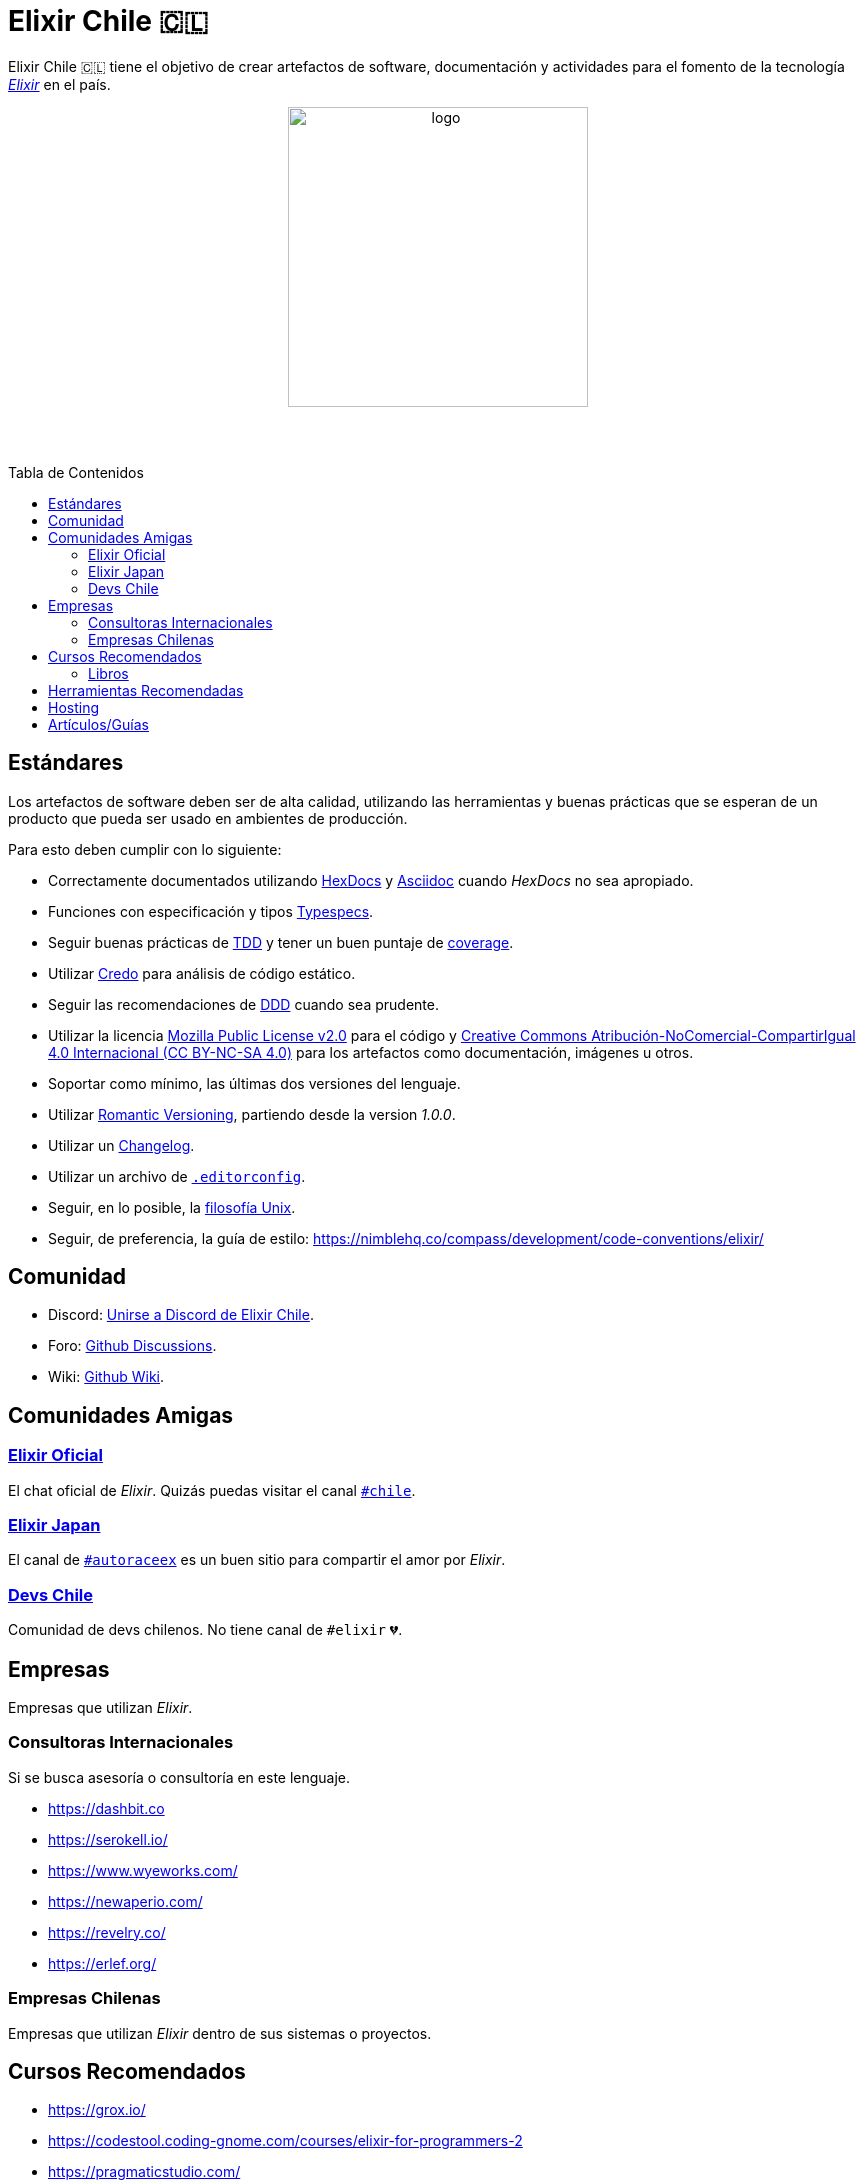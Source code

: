 :toc: macro
:toc-title: Tabla de Contenidos
:toclevels: 3
:ext-relative:
:stylesheet: style.css

# Elixir Chile 🇨🇱

Elixir Chile 🇨🇱 tiene el objetivo de crear artefactos
de software, documentación y actividades para el fomento de
la tecnología https://elixir-lang.org/[_Elixir_] en el país.

++++
<p align="center">
<img src="https://raw.githubusercontent.com/ElixirCL/elixircl.github.io/main/img/logo.png" style="width:300px;height:auto;margin-bottom:5%;" alt="logo" title="Elixir Chile. Logotipo creado por Efraín Zambrano.">
</p>
++++

toc::[]

## Estándares

Los artefactos de software deben ser de alta calidad,
utilizando las herramientas y buenas prácticas que se esperan
de un producto que pueda ser usado en ambientes de producción.

Para esto deben cumplir con lo siguiente:

- Correctamente documentados utilizando https://hexdocs.pm/elixir/master/writing-documentation.html[HexDocs] y https://asciidoctor.org/[Asciidoc] cuando _HexDocs_ no sea apropiado.

- Funciones con especificación y tipos https://hexdocs.pm/elixir/master/typespecs.html[Typespecs].

- Seguir buenas prácticas de https://hexdocs.pm/mix/master/Mix.Tasks.Test.html[TDD] y tener un buen puntaje de https://hexdocs.pm/mix/master/Mix.Tasks.Test.html#module-coverage[coverage].

- Utilizar https://github.com/rrrene/credo/[Credo] para análisis de código estático.

- Seguir las recomendaciones de https://www.dddcommunity.org/books/[DDD] cuando sea prudente.

- Utilizar la licencia https://www.mozilla.org/en-US/MPL/2.0/[Mozilla Public License v2.0] para el código y https://creativecommons.org/licenses/by-nc-sa/4.0/deed.es[Creative Commons Atribución-NoComercial-CompartirIgual 4.0 Internacional (CC BY-NC-SA 4.0)] para los artefactos como documentación, imágenes u otros.

- Soportar como mínimo, las últimas dos versiones del lenguaje.

- Utilizar https://github.com/romversioning/romver[Romantic Versioning], partiendo desde la version _1.0.0_.

- Utilizar un https://keepachangelog.com/es-ES/1.0.0/[Changelog].

- Utilizar un archivo de https://editorconfig.org/[`.editorconfig`].

- Seguir, en lo posible, la https://en.wikipedia.org/wiki/Unix_philosophy[filosofía Unix].

- Seguir, de preferencia, la guía de estilo: https://nimblehq.co/compass/development/code-conventions/elixir/


## Comunidad

- Discord: https://discord.gg/WwSXMcMdAt[Unirse a Discord de Elixir Chile].

- Foro: https://github.com/ElixirCL/elixircl.github.io/discussions[Github Discussions].

- Wiki: https://github.com/ElixirCL/elixircl/wiki[Github Wiki].

## Comunidades Amigas

### https://elixir-slackin.herokuapp.com/[Elixir Oficial]

El chat oficial de _Elixir_. Quizás puedas visitar el canal https://elixir-lang.slack.com/archives/C0N8NB332[`#chile`].

### https://join.slack.com/t/elixirjp/shared_invite/zt-ae8m5bad-WW69GH1w4iuafm1tKNgd~w[Elixir Japan]

El canal de https://elixirjp.slack.com/archives/C01JMMZM0SH[`#autoraceex`] es un buen sitio para compartir el amor por _Elixir_.

### https://devschile.cl/[Devs Chile]

Comunidad de devs chilenos. No tiene canal de `#elixir` 💔.

## Empresas

Empresas que utilizan _Elixir_.

### Consultoras Internacionales

Si se busca asesoría o consultoría en este lenguaje.

- https://dashbit.co
- https://serokell.io/
- https://www.wyeworks.com/
- https://newaperio.com/
- https://revelry.co/
- https://erlef.org/

### Empresas Chilenas

Empresas que utilizan _Elixir_ dentro de sus sistemas o proyectos.

## Cursos Recomendados

- https://grox.io/
- https://codestool.coding-gnome.com/courses/elixir-for-programmers-2
- https://pragmaticstudio.com/
- https://elixirschool.com/en
- https://elixircasts.io/
- https://alchemist.camp/episodes

### Libros

- https://www.manning.com/books/elixir-in-action-second-edition : Introducción al lenguaje. Altamente recomendado.

- https://pragprog.com/titles/liveview/programming-phoenix-liveview/ : Introducción a Phoenix y Liveview. Para los sistemas webs.

- https://pragprog.com/titles/jgotp/designing-elixir-systems-with-otp/ : Libro más avanzado, pero recomendado para el diseño de sistemas con _Elixir_.

## Herramientas Recomendadas

- https://www.phoenixframework.org/ : Para desarrollo de aplicaciones web.

- https://surface-ui.org/ : Complemento de _Phoenix_ para Renderizar _HTML_ basado en Componentes (Similar a _React.js_).

- https://thinkingelixir.com/petal-stack-in-elixir/. Stack recomendado _PETAL_.

- https://www.nerves-project.org/ : Para desarrollo _IoT_.

- https://github.com/elixir-desktop : Para aplicaciones de escritorio y mobile.

- https://github.com/elixir-nx : Para desarrollo de Machine Learning.

- https://www.grisp.org : Para plataformas de sistemas incrustados.

- https://github.com/burrito-elixir/burrito : Distribución de aplicaciones.

## Hosting

- https://www.gigalixir.com/
- https://render.com/
- https://fly.io/
- _VPS_ (Digital Ocean, Linode, Vultr).

## Artículos/Guías

- https://damonvjanis.medium.com/optimizing-for-free-hosting-elixir-deployments-6bfc119a1f44
- https://www.cogini.com/blog/deploying-your-phoenix-app-to-digital-ocean-for-beginners/
- https://neiro.io/2018-04-28-elixir-code-quality-tools-and-checks.md.html

